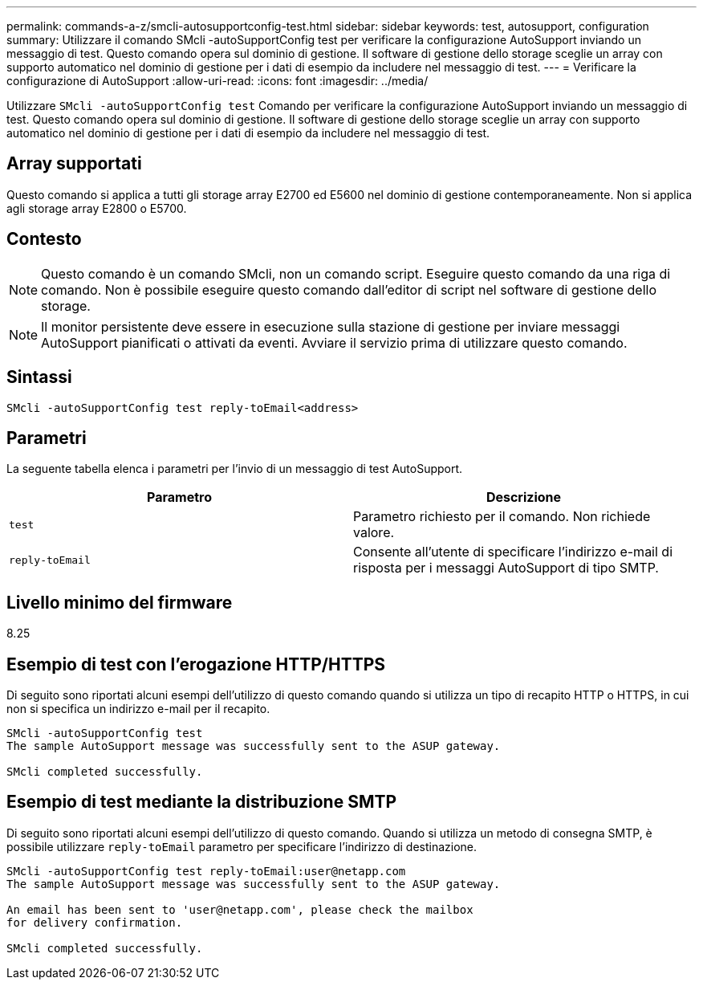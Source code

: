 ---
permalink: commands-a-z/smcli-autosupportconfig-test.html 
sidebar: sidebar 
keywords: test, autosupport, configuration 
summary: Utilizzare il comando SMcli -autoSupportConfig test per verificare la configurazione AutoSupport inviando un messaggio di test. Questo comando opera sul dominio di gestione. Il software di gestione dello storage sceglie un array con supporto automatico nel dominio di gestione per i dati di esempio da includere nel messaggio di test. 
---
= Verificare la configurazione di AutoSupport
:allow-uri-read: 
:icons: font
:imagesdir: ../media/


[role="lead"]
Utilizzare `SMcli -autoSupportConfig test` Comando per verificare la configurazione AutoSupport inviando un messaggio di test. Questo comando opera sul dominio di gestione. Il software di gestione dello storage sceglie un array con supporto automatico nel dominio di gestione per i dati di esempio da includere nel messaggio di test.



== Array supportati

Questo comando si applica a tutti gli storage array E2700 ed E5600 nel dominio di gestione contemporaneamente. Non si applica agli storage array E2800 o E5700.



== Contesto

[NOTE]
====
Questo comando è un comando SMcli, non un comando script. Eseguire questo comando da una riga di comando. Non è possibile eseguire questo comando dall'editor di script nel software di gestione dello storage.

====
[NOTE]
====
Il monitor persistente deve essere in esecuzione sulla stazione di gestione per inviare messaggi AutoSupport pianificati o attivati da eventi. Avviare il servizio prima di utilizzare questo comando.

====


== Sintassi

[source, cli]
----
SMcli -autoSupportConfig test reply-toEmail<address>
----


== Parametri

La seguente tabella elenca i parametri per l'invio di un messaggio di test AutoSupport.

[cols="2*"]
|===
| Parametro | Descrizione 


 a| 
`test`
 a| 
Parametro richiesto per il comando. Non richiede valore.



 a| 
`reply-toEmail`
 a| 
Consente all'utente di specificare l'indirizzo e-mail di risposta per i messaggi AutoSupport di tipo SMTP.

|===


== Livello minimo del firmware

8.25



== Esempio di test con l'erogazione HTTP/HTTPS

Di seguito sono riportati alcuni esempi dell'utilizzo di questo comando quando si utilizza un tipo di recapito HTTP o HTTPS, in cui non si specifica un indirizzo e-mail per il recapito.

[listing]
----
SMcli -autoSupportConfig test
The sample AutoSupport message was successfully sent to the ASUP gateway.

SMcli completed successfully.
----


== Esempio di test mediante la distribuzione SMTP

Di seguito sono riportati alcuni esempi dell'utilizzo di questo comando. Quando si utilizza un metodo di consegna SMTP, è possibile utilizzare `reply-toEmail` parametro per specificare l'indirizzo di destinazione.

[listing]
----
SMcli -autoSupportConfig test reply-toEmail:user@netapp.com
The sample AutoSupport message was successfully sent to the ASUP gateway.

An email has been sent to 'user@netapp.com', please check the mailbox
for delivery confirmation.

SMcli completed successfully.
----